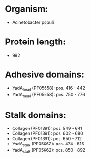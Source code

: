 * Organism:
- Acinetobacter populi
* Protein length:
- 992
* Adhesive domains:
- YadA_head (PF05658): pos. 416 - 442
- YadA_head (PF05658): pos. 750 - 776
* Stalk domains:
- Collagen (PF01391): pos. 549 - 641
- Collagen (PF01391): pos. 602 - 680
- Collagen (PF01391): pos. 650 - 712
- YadA_stalk (PF05662): pos. 474 - 515
- YadA_stalk (PF05662): pos. 850 - 892


